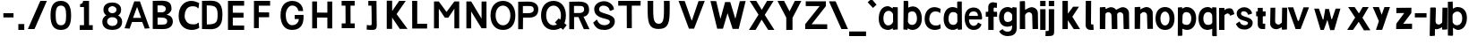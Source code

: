 SplineFontDB: 3.2
FontName: CNOCSans-Semibold
FullName: CNOC Sans
FamilyName: CNOCSans
Weight: Semibold
Copyright: Copyright (c) 2023, OrangeCloud & Kevinkesager
UComments: "2023-9-30: Created with FontForge (http://fontforge.org)"
Version: 000.002beta
ItalicAngle: 0
UnderlinePosition: -100
UnderlineWidth: 50
Ascent: 800
Descent: 200
InvalidEm: 0
LayerCount: 3
Layer: 0 0 "Back" 1
Layer: 1 0 "Fore" 0
Layer: 2 0 "Back 2" 1
XUID: [1021 259 -292963172 10689]
OS2Version: 0
OS2_WeightWidthSlopeOnly: 0
OS2_UseTypoMetrics: 1
CreationTime: 1696059784
ModificationTime: 1696598148
OS2TypoAscent: 0
OS2TypoAOffset: 1
OS2TypoDescent: 0
OS2TypoDOffset: 1
OS2TypoLinegap: 0
OS2WinAscent: 0
OS2WinAOffset: 1
OS2WinDescent: 0
OS2WinDOffset: 1
HheadAscent: 0
HheadAOffset: 1
HheadDescent: 0
HheadDOffset: 1
OS2Vendor: 'PfEd'
MarkAttachClasses: 1
DEI: 91125
Encoding: ISO8859-1
UnicodeInterp: none
NameList: AGL For New Fonts
DisplaySize: -48
AntiAlias: 1
FitToEm: 0
WinInfo: 0 19 13
BeginPrivate: 0
EndPrivate
Grid
-1000 607 m 0
 2000 607 l 1024
  Named: "+XA9RmQAA"
EndSplineSet
TeXData: 1 0 0 346030 173015 115343 634975 1048576 115343 783286 444596 497025 792723 393216 433062 380633 303038 157286 324010 404750 52429 2506097 1059062 262144
BeginChars: 256 64

StartChar: A
Encoding: 65 65 0
Width: 703
Flags: HW
LayerCount: 3
Fore
SplineSet
209 192 m 1
 143 4 l 1
 2 15 l 1
 273 778 l 1
 430 778 l 1
 701 15 l 1
 567 4 l 1
 495 192 l 1
 209 192 l 1
348 613 m 1
 238 309 l 1
 465 309 l 1
 354 613 l 1
 348 613 l 1
EndSplineSet
Validated: 1
EndChar

StartChar: x
Encoding: 120 120 1
Width: 672
Flags: HW
LayerCount: 3
Fore
SplineSet
52 608 m 1
 234 607 l 25
 353 439 l 1
 459 608 l 25
 626 608 l 25
 451 323 l 1
 673 -9 l 1
 493 -11 l 1
 347 215 l 1
 188 0 l 1
 25 0 l 1
 248 328 l 1
 52 608 l 1
EndSplineSet
Validated: 1
EndChar

StartChar: X
Encoding: 88 88 2
Width: 767
Flags: HW
LayerCount: 3
Fore
SplineSet
50 788 m 1
 233 788 l 1
 387 544 l 25
 534 788 l 1
 717 788 l 1
 470 408 l 25
 739 0 l 1
 565 0 l 1
 383 279 l 25
 214 0 l 1
 28 0 l 1
 295 414 l 25
 50 788 l 1
EndSplineSet
Validated: 1
EndChar

StartChar: o
Encoding: 111 111 3
Width: 609
Flags: HW
LayerCount: 3
Fore
SplineSet
212 305 m 0
 212 200 257 114 340 114 c 0
 428 114 467 201 467 306 c 0
 467 406 423 495 340 495 c 0
 257 495 212 410 212 305 c 0
76 305 m 0
 76 511 187 624 342 624 c 0
 497 624 606 502 606 306 c 0
 606 101 506 -14 342 -14 c 0
 187 -14 76 99 76 305 c 0
EndSplineSet
Validated: 1
EndChar

StartChar: O
Encoding: 79 79 4
Width: 710
Flags: HW
LayerCount: 3
Fore
SplineSet
158 392 m 0
 158 227 244 107 365 107 c 0
 493 107 570 228 570 394 c 0
 570 553 486 677 365 677 c 0
 244 677 158 568 158 392 c 0
15 393 m 0
 15 662 161 811 364 811 c 0
 567 811 709 652 709 395 c 0
 709 125 579 -25 364 -25 c 0
 161 -25 15 123 15 393 c 0
EndSplineSet
Validated: 1
EndChar

StartChar: n
Encoding: 110 110 5
Width: 586
Flags: HW
VStem: 79.4988 190<182.1 607> 443.5 196<117.6 454.951> 453.5 184<0 274.4>
LayerCount: 3
Fore
SplineSet
316 480 m 0xc0
 345 479 413 462 414 392 c 2xc0
 424 0 l 1
 579 2 l 1xa0
 573 450 l 2
 573 451 l 0
 573 562 478 621 399 621 c 0
 383 621 367 618 353 613 c 0
 286 588 248 566 193 532 c 1
 181 396 l 1
 219 404 276 480 315 480 c 0
 316 480 l 0xc0
213 627 m 1
 69 617 l 1
 69 0 l 1
 219 0 l 1
 229 607 l 2
 213 627 l 1
EndSplineSet
Validated: 5
EndChar

StartChar: v
Encoding: 118 118 6
Width: 620
Flags: HW
LayerCount: 3
Fore
SplineSet
298 233 m 17
 169 617 l 1
 17.142578125 617 l 1
 235.633789062 0 l 1
 375.81640625 0 l 17
 610.142578125 617 l 1
 456.403320312 617 l 1
 325.451171875 233 l 9
 298 233 l 17
375.142578125 0 m 1049
EndSplineSet
Validated: 524297
EndChar

StartChar: i
Encoding: 105 105 7
Width: 207
Flags: HW
LayerCount: 3
Fore
SplineSet
57 800 m 1
 207 800 l 1
 207 650 l 1
 57 650 l 1
 57 800 l 1
207 0 m 17
 57 0 l 1
 57 567 l 1
 207 567 l 1
 207 0 l 17
EndSplineSet
Validated: 1
EndChar

StartChar: d
Encoding: 100 100 8
Width: 598
Flags: HW
LayerCount: 3
Fore
SplineSet
479.478515625 22.453125 m 1
 447.372070312 5.7109375 398.897460938 -22.896484375 353.833007812 -22.896484375 c 0
 198.932617188 -22.896484375 87.591796875 80.2568359375 87.591796875 286 c 0
 87.591796875 491.744140625 188.932617188 614.897460938 343.833007812 614.897460938 c 0
 384.791992188 614.897460938 435.934570312 596.37890625 466.943359375 580.223632812 c 5
 464.739257812 752.1171875 l 1
 480.739257812 772.1171875 l 1
 593.739257812 772.1171875 l 2
 598.739257812 -9.8828125 l 1
 484.739257812 -19.8828125 l 1
 479.478515625 22.453125 l 1
470.891601562 209.22265625 m 13
 468.497070312 405.9921875 l 5
 449.216796875 461.815429688 400.219726562 471.272460938 344.948242188 471.272460938 c 0
 261.75 471.272460938 222.500976562 391.112304688 222.500976562 286.057617188 c 0
 222.500976562 181.002929688 270.75 119.899414062 353.948242188 119.899414062 c 0
 413.713867188 119.899414062 453.125976562 150.256835938 470.891601562 209.22265625 c 13
EndSplineSet
Validated: 524289
EndChar

StartChar: a
Encoding: 97 97 9
Width: 558
Flags: HW
LayerCount: 3
Fore
SplineSet
418 36 m 1
 386 20 337 -9 292 -9 c 0
 137 -9 26 94 26 300 c 0
 26 506 127 641 282 641 c 0
 323 641 384 596 415 580 c 1
 413 598 l 1
 429 618 l 1
 557 611 l 2
 557 4 l 1
 423 -6 l 1
 418 36 l 1
427 218 m 9
 425 419 l 1
 408.01642535 469.056851599 360.670555134 508.726602083 305.102929119 508.726602083 c 0
 298.505497656 508.726602083 291.792169601 508.16740415 285 507 c 0
 184 490 156 405 156 300 c 0
 156 195 209 119 292 119 c 0
 352 119 409 159 427 218 c 9
EndSplineSet
Validated: 524289
EndChar

StartChar: e
Encoding: 101 101 10
Width: 577
Flags: HW
HStem: 291.274 97.9336<203.468 445.14>
LayerCount: 3
Fore
SplineSet
540 157 m 2
 541.138763101 156.43061845 541.737200618 154.528433795 541.737200618 151.551531391 c 0
 541.737200618 123.158582748 487.298141191 -3 328 -3 c 0
 178.194061941 -3 74.755518671 109.606530201 74.755518671 322.853059469 c 0
 74.755518671 328.823244391 74.8365949893 334.872312099 75 341 c 0
 80 527 175 631 329 631 c 0
 546.547368421 630.126315789 560.287202216 381.935623269 560.287202216 319.248756962 c 0
 560.287202216 310.185595568 560 305 560 305 c 2
 542 286 l 1
 197 286 l 1
 195.415996989 278.75884338 194.63847933 270.941625795 194.63847933 262.771398474 c 0
 194.63847933 198.730157934 242.409162641 113 324 113 c 0
 418 113 448 203 448 203 c 2
 540 157 l 2
193 389 m 1
 445 387 l 1
 443 466 410 518 332 519 c 0
 330.079994183 519.041739257 328.184814225 519.062572527 326.31415108 519.062572527 c 0
 238.549143461 519.062572527 204.749564459 473.205211953 193 389 c 1
EndSplineSet
Validated: 524289
EndChar

StartChar: s
Encoding: 115 115 11
Width: 566
Flags: HW
LayerCount: 3
Fore
SplineSet
143 213 m 1
 44 147 l 1
 100 19 171 -13 290 -13 c 0
 422 -13 513 72 513 176 c 0
 513 370 186.696289062 319.228515625 186.696289062 439 c 0
 186.696289062 543.879404929 370.410735886 513.989826814 376.537109375 418.5390625 c 1
 394.888671875 407.069335938 l 1
 394.888878051 407.069451218 492.696289062 438 492.696289062 438 c 1
 494.696289062 532 392.696289062 617 283.696289062 619 c 0
 154.487304688 621.37109375 66.6962890625 534.59375 66.6962890625 452 c 0
 66.6962890625 193.911132812 381.696289062 271.5703125 381.696289062 166 c 256
 381.696289062 91.4962047609 182.536767141 72.5800116283 152.333007812 209.415039062 c 1
 143 213 l 1
376.536747563 418.539532773 m 1025
EndSplineSet
Validated: 524329
EndChar

StartChar: r
Encoding: 114 114 12
Width: 497
Flags: HW
LayerCount: 3
Fore
SplineSet
207 388 m 1
 182 504 l 1
 229 548 258.196289062 583 318.196289062 593 c 0
 460.606445312 616.735351562 471.010742188 542.598632812 501.904296875 436.494140625 c 1
 385.21484375 392.166015625 l 1
 369.677734375 440.048828125 312 506 207 388 c 1
224.196289062 0 m 1
 74.1962890625 0 l 1
 74.1962890625 607 l 1
 224.196289062 607 l 1
 224.196289062 0 l 1
EndSplineSet
Validated: 524325
EndChar

StartChar: f
Encoding: 102 102 13
Width: 402
Flags: HW
LayerCount: 3
Fore
SplineSet
88 511 m 9
 404.713867188 511 l 1
 404.713867188 371 l 1
 87.7138671875 371 l 1
 88 511 l 9
307.713867188 603 m 1
 307.713867188 0 l 1
 157.713867188 0 l 1
 157.713867188 659 l 1
 157.713867188 727 214.713867188 782 285.713867188 782 c 1
 402.713867188 762 l 1
 396.713867188 620 l 1
 334.713867188 630 l 1
 316.713867188 634 307.713867188 622 307.713867188 603 c 1
EndSplineSet
Validated: 524325
EndChar

StartChar: g
Encoding: 103 103 14
Width: 549
Flags: HW
LayerCount: 3
Fore
SplineSet
553 18 m 2
 553 -152 439 -206 302 -206 c 0
 301 -206 299 -206 298 -206 c 0
 134 -205 65 -90 65 -69 c 0
 65 -67 65 -66 66 -66 c 2
 158 -10 l 2
 158 -10 198 -78 282 -80 c 0
 285 -80 287.648398818 -80.096309314 290.394953877 -80.096309314 c 0
 373.407342631 -80.096309314 409.384317475 -50.63004224 421 21 c 1
 424 89 l 1
 393 73 336 54 295 54 c 0
 141 54 59 167 59 333 c 0
 59 499 151 622 305 622 c 0
 350 622 399 593 431 577 c 1
 436 615 l 1
 550 599 l 1
 553 18 l 2
427 390 m 17
 420 429 365 489 306 489 c 0
 222 489 194 408 194 333 c 0
 194 258 213 188 297 188 c 0
 352 188 416 217 425 263 c 1
 427 390 l 17
EndSplineSet
Validated: 524289
EndChar

StartChar: c
Encoding: 99 99 15
Width: 531
Flags: HW
LayerCount: 3
Fore
SplineSet
515 462 m 1
 503 460 l 1
 481.763614872 491.854577692 444.51596158 503.695070178 395.616289573 503.695070178 c 0
 384.647416886 503.695070178 373.092253137 503.09929574 361 502 c 0
 259 493 212 400 212 295 c 0
 212 190 285 117 368 114 c 0
 384.849531812 113.375943266 401.893787027 112.167716322 418.130238423 112.167716322 c 0
 453.928964337 112.167716322 485.800709172 118.04127651 503 149 c 1
 520 143 l 1
 531 31 l 1
 499 15 449 -14 368 -14 c 0
 213 -14 82 89 82 295 c 0
 82 501 203 626 358 626 c 0
 429 626 498 591 529 575 c 1
 515 462 l 1
EndSplineSet
Validated: 524289
EndChar

StartChar: l
Encoding: 108 108 16
Width: 383
Flags: HW
LayerCount: 3
Fore
SplineSet
250 169 m 1
 250 160 258 152 267 152 c 1
 315 152 l 1
 325 0 l 1
 228 0 l 1
 157 0 100 55 100 123 c 1
 105 802 l 1
 255 802 l 1
 250 169 l 1
EndSplineSet
Validated: 1
EndChar

StartChar: u
Encoding: 117 117 17
Width: 559
Flags: HW
LayerCount: 3
Fore
SplineSet
312 127 m 0xc0
 283 128 216 145 214 215 c 2xc0
 219.493164062 607 l 1
 84.4931640625 605 l 1xa0
 75.4931640625 157 l 2
 74.921875 22.099609375 214.279296875 -26.3037109375 295.493164062 4 c 0
 362.493164062 29 400.493164062 51 455.493164062 85 c 1
 447.493164062 211 l 1
 409.493164062 203 352 126 312 127 c 0xc0
415.493164062 -20 m 1
 544.493164062 -10 l 1
 549.493164062 607 l 1
 409.493164062 607 l 1
 399.493164062 0 l 2
 415.493164062 -20 l 1
EndSplineSet
Validated: 524325
EndChar

StartChar: C
Encoding: 67 67 18
Width: 655
Flags: HW
LayerCount: 3
Fore
SplineSet
641 589 m 1
 625 587 l 1
 598 627 549 642 485 642 c 0
 472 642 458.373399601 641.1977833 444 640 c 0
 313 628 253 512 253 380 c 0
 253 248 346 156 453 153 c 0
 474.876802117 152.048834691 497.05517605 150.394001812 518.132770181 150.394001812 c 0
 563.534453378 150.394001812 603.828708198 158.07214088 625 197 c 1
 647 189 l 1
 661 49 l 1
 620 28 557 -8 453 -8 c 0
 254 -8 86 122 86 380 c 0
 86 638 242 795 440 795 c 0
 531 795 619 752 659 732 c 1
 641 589 l 1
EndSplineSet
Validated: 524289
EndChar

StartChar: b
Encoding: 98 98 19
Width: 663
Flags: HWO
LayerCount: 3
Fore
SplineSet
283 12 m 1
 278 -30 l 1
 164 -20 l 1
 171 792 l 2
 284 792 l 1
 300 772 l 1
 299 600 l 1
 330 616 382 635 422 635 c 0
 577 635 679 492 679 286 c 0
 679 80 563 -33 408 -33 c 0
 363 -33 315 -4 283 12 c 1
290 199 m 21
 308 140 349 110 408 110 c 4
 492 110 544 181 544 286 c 4
 544 391 505 491 421 491 c 4
 366 491 317 482 298 426 c 5
 290 199 l 21
EndSplineSet
EndChar

StartChar: k
Encoding: 107 107 20
Width: 648
Flags: HW
LayerCount: 3
Fore
SplineSet
255 429 m 1
 401 628 l 1
 565 628 l 25
 379 343 l 1
 595 -8 l 1
 418 -8 l 1
 254 243 l 1
 253 -8 l 1
 104 -8 l 1
 104 793 l 9
 254 793 l 1
 255 429 l 1
EndSplineSet
Validated: 1
EndChar

StartChar: m
Encoding: 109 109 21
Width: 1030
Flags: HW
LayerCount: 3
Fore
SplineSet
679 480 m 0xc0
 708 479 775.018554688 461.711914062 776.796875 392 c 2xc0
 786.796875 0 l 1
 941.796875 2 l 1xa0
 935.796875 450 l 2
 936.368164062 584.900390625 797.010742188 643.303710938 715.796875 613 c 0
 648.796875 588 610.796875 566 555.796875 532 c 1
 543.796875 396 l 1
 581.796875 404 639 481 679 480 c 0xc0
348.796875 480 m 0xc0
 377.796875 479 445.018554688 461.711914062 446.796875 392 c 2xc0
 456.796875 0 l 1
 611.796875 2 l 1xa0
 605.796875 450 l 2
 606.368164062 584.900390625 467.010742188 643.303710938 385.796875 613 c 0
 318.796875 588 280.796875 566 225.796875 532 c 1
 213.796875 396 l 1
 251.796875 404 308.80859375 481.37890625 348.796875 480 c 0xc0
265.796875 627 m 1
 121.796875 617 l 1
 121.796875 0 l 1
 271.796875 0 l 1
 281.796875 607 l 2
 265.796875 627 l 1
EndSplineSet
Validated: 524325
EndChar

StartChar: p
Encoding: 112 112 22
Width: 594
Flags: HW
LayerCount: 3
Fore
SplineSet
220 596 m 1
 252 612 295 641 340 641 c 0
 495 641 610 528 610 322 c 0
 610 116 509 -17 354 -17 c 0
 313 -17 257 2 226 18 c 1
 226 -164 l 1
 210.090820312 -184.1171875 l 1
 97.0908203125 -184.1171875 l 2
 101.090820312 627.8828125 l 1
 215.090820312 637.8828125 l 1
 220 596 l 1
231.938476562 408.77734375 m 9
 224.333007812 192.0078125 l 1
 243.61328125 136.184570312 297.610351562 126.727539062 352.881835938 126.727539062 c 0
 436.080078125 126.727539062 475.329101562 216.887695312 475.329101562 321.942382812 c 0
 475.329101562 426.997070312 423.080078125 498.100585938 339.881835938 498.100585938 c 0
 280.116210938 498.100585938 249.704101562 467.743164062 231.938476562 408.77734375 c 9
EndSplineSet
Validated: 524289
EndChar

StartChar: q
Encoding: 113 113 23
Width: 585
Flags: HW
LayerCount: 3
Fore
SplineSet
457 590 m 1
 462 632 l 1
 576 622 l 1
 586 -190 l 2
 473 -190 l 1
 457 -170 l 1
 459 22 l 1
 428 6 372 -13 331 -13 c 0
 176 -13 75 110 75 316 c 0
 75 522 186 635 341 635 c 0
 386 635 424 606 457 590 c 1
458 403 m 17
 440 462 401 492 341 492 c 0
 258 492 210 421 210 316 c 0
 210 211 249 131 332 131 c 0
 387 131 441 140 461 196 c 1
 458 403 l 17
EndSplineSet
EndChar

StartChar: j
Encoding: 106 106 24
Width: 381
Flags: HW
LayerCount: 3
Fore
SplineSet
4 -179 m 1
 9 -34 l 1
 28.375 -34 44.13671875 -34.9765625 56.6818847656 -34.9765625 c 0
 84.28125 -34.9765625 96.3125 -30.25 97 -0 c 1
 97 567 l 1
 247 567 l 9
 247 -0 l 1
 247 -172 243 -179 4 -179 c 1
97 800 m 1
 247 800 l 1
 247 650 l 1
 97 650 l 1
 97 800 l 1
EndSplineSet
Validated: 524289
EndChar

StartChar: h
Encoding: 104 104 25
Width: 606
Flags: HW
LayerCount: 3
Fore
SplineSet
336 480 m 0xc0
 365 479 432 462 434 392 c 2xc0
 444 0 l 1
 598.590820312 2 l 1xa0
 592.590820312 450 l 2
 593.162109375 584.900390625 453.8046875 643.303710938 372.590820312 613 c 0
 305.590820312 588 267.590820312 566 212.590820312 532 c 1
 200.590820312 396 l 1
 238.590820312 404 296 481 336 480 c 0xc0
217.590820312 797 m 1
 88.5908203125 787 l 1
 88.5908203125 0 l 1
 238.590820312 0 l 1
 233.590820312 777 l 2
 217.590820312 797 l 1
EndSplineSet
Validated: 524325
EndChar

StartChar: t
Encoding: 116 116 26
Width: 348
Flags: HW
LayerCount: 3
Fore
SplineSet
298 364 m 1
 300 499 l 1
 34 499 l 1
 34 364 l 1
 298 364 l 1
219 169 m 1
 218.952148438 602 l 1
 78.9521484375 602 l 1
 78.9521484375 123 l 1
 78.9521484375 55 125.952148438 0 196.952148438 0 c 1
 283.952148438 0 l 1
 287.952148438 152 l 1
 235.952148438 152 l 1
 226.952148438 152 219 160 219 169 c 1
EndSplineSet
Validated: 524293
EndChar

StartChar: w
Encoding: 119 119 27
Width: 1024
Flags: HW
LayerCount: 3
Fore
SplineSet
542 607 m 1
 563 510 584 414 610 313 c 1
 627 313 l 1
 728 617 l 1
 862 617 l 1
 688 -5 l 1
 577 -5 l 1
 498 291 l 1
 398 0 l 1
 307.491210938 0 l 1
 129 617 l 1
 261 617 l 1
 370.134765625 303 l 1
 387.30859375 303 l 1
 438.260742188 607 l 1
 542 607 l 1
EndSplineSet
Validated: 524289
EndChar

StartChar: W
Encoding: 87 87 28
Width: 1184
Flags: HW
LayerCount: 3
Fore
SplineSet
477 10 m 1049
405 303 m 1
 291 792 l 1
 129 797 l 1
 317.491210938 10 l 1
 477.673828125 10 l 1
 606.890625 450.885742188 l 1
 747.491210938 5 l 1
 917.673828125 5 l 1
 1112 797 l 1
 948.260742188 792 l 1
 827.30859375 303 l 1
 820.134765625 303 l 1
 682 767 l 1
 538.260742188 767 l 1
 412.30859375 303 l 1
 405 303 l 1
EndSplineSet
Validated: 524297
EndChar

StartChar: y
Encoding: 121 121 29
Width: 663
Flags: HW
LayerCount: 3
Fore
SplineSet
545 608 m 17
 327 -40 l 1
 153 -40 l 1
 235 208 l 1
 64 608 l 1
 236 607 l 25
 313 389 l 1
 391 608 l 1
 545 608 l 17
EndSplineSet
Validated: 1
EndChar

StartChar: z
Encoding: 122 122 30
Width: 529
Flags: HW
LayerCount: 3
Fore
SplineSet
42 0 m 1
 486 3 l 1
 486 153 l 1
 239 150 l 1
 465 455 l 1
 468.764648438 605.559570312 l 1
 47.953125 602.559570312 l 1
 47.953125 452.559570312 l 1
 268.045898438 455.559570312 l 1
 45 150 l 1
 42 0 l 1
486 153 m 1025
EndSplineSet
Validated: 524297
EndChar

StartChar: V
Encoding: 86 86 31
Width: 808
Flags: HW
LayerCount: 3
Fore
SplineSet
472 8 m 5
 328.260742188 8 l 5
 39 797 l 5
 211 792 l 5
 402.134765625 243 l 5
 412.30859375 243 l 5
 596.260742188 791 l 5
 770 796 l 5
 472 8 l 5
EndSplineSet
Validated: 524289
EndChar

StartChar: B
Encoding: 66 66 32
Width: 716
Flags: HW
LayerCount: 3
Fore
SplineSet
223 328 m 9
 223 126 l 1
 316 126 l 0
 417 126 491 127 491 229 c 0
 491 325 373 328 312 328 c 0
 309 328 223 328 223 328 c 9
353 789 m 1
 545 783 612 717 612 561 c 0
 611 496 535 429 471 405 c 1
 607 393 649 298 649 221 c 0
 649 161 632 0 370 0 c 2
 88 5 l 1
 88 784 l 1
 353 789 l 1
221 655 m 1
 223 476 l 1
 235 476 230 476 350 476 c 0
 396 476 454 505 454 571 c 0
 454 627 382 655 336 655 c 0
 251 655 221 655 221 655 c 1
EndSplineSet
Validated: 1
EndChar

StartChar: D
Encoding: 68 68 33
Width: 716
Flags: HW
LayerCount: 3
Fore
SplineSet
353 789 m 5
 595 783 659 636 659 398 c 4
 659 226.247070312 624 25 370 0 c 5
 88 5 l 5
 88 784 l 5
 353 789 l 5
220.541992188 655.022460938 m 5
 223.09375 135.807617188 l 5
 498.611060223 136.128393936 523.5546875 200.662109375 523.5546875 411.032226562 c 4
 523.5546875 643.734375 420.0586656 653.725448378 220.541992188 655.022460938 c 5
EndSplineSet
Validated: 524289
EndChar

StartChar: E
Encoding: 69 69 34
Width: 716
Flags: HW
LayerCount: 3
Fore
SplineSet
522 329 m 1
 519 329 223 328 223 328 c 1
 223 126 l 1
 540 124 l 1
 540 0 l 1
 88 0 l 1
 88 784 l 1
 539 784 l 1
 539 648 l 1
 454 648 223 648 223 648 c 1
 223 468 l 1
 235 468 402 466 522 466 c 1
 522 329 l 1
EndSplineSet
Validated: 1
EndChar

StartChar: F
Encoding: 70 70 35
Width: 716
Flags: HW
LayerCount: 3
Fore
SplineSet
223 20 m 1
 88 20 l 1
 88 784 l 1
 539 784 l 1
 539 648 l 1
 454 648 223 648 223 648 c 1
 223 468 l 1
 235 468 392 466 512 466 c 1
 512 329 l 1
 509 329 223 328 223 328 c 1
 223 20 l 1
EndSplineSet
Validated: 1
EndChar

StartChar: G
Encoding: 71 71 36
Width: 888
Flags: HW
LayerCount: 3
Fore
SplineSet
615 297 m 1
 501 297 l 1
 501 412 l 1
 746 414 l 17
 746.848888017 396.173351642 747.438806504 377.277046531 747.438806504 357.738809312 c 0
 747.438806504 193.146873155 705.575034329 -17 424 -17 c 0
 190 -17 105 189 105 401 c 0
 105 689 249 796 431 802 c 1
 643 795 733 655 736 518 c 1
 602 523 l 1
 591 607 527 671 432 671 c 0
 330 670 250 553 250 404 c 0
 250 245 319 117 432 117 c 0
 535 117 613 188 615 297 c 1
EndSplineSet
Validated: 524289
EndChar

StartChar: H
Encoding: 72 72 37
Width: 736
Flags: HW
LayerCount: 3
Fore
SplineSet
512 326 m 5
 512 18 l 5
 647 18 l 5
 647 782 l 5
 512 782 l 5
 512 466 l 5
 223 468 l 5
 223 784 l 5
 88 784 l 5
 88 20 l 5
 223 20 l 5
 223 328 l 5
 512 326 l 5
EndSplineSet
Validated: 9
EndChar

StartChar: I
Encoding: 73 73 38
Width: 736
Flags: HW
LayerCount: 3
Fore
SplineSet
293 649 m 1
 185 649 l 1
 185 784 l 1
 551 784 l 1
 549 649 l 1
 433 649 l 1
 435 153 l 1
 551 153 l 5
 551 18 l 5
 187 18 l 5
 187 153 l 5
 295 153 l 1
 293 649 l 1
EndSplineSet
Validated: 1
EndChar

StartChar: J
Encoding: 74 74 39
Width: 666
Flags: HW
LayerCount: 3
Fore
SplineSet
433 782 m 1
 433 782 438 159 441 155 c 1
 441 25.378011177 422.258065862 -8.83049475931 306.448947361 -8.83049475931 c 0
 268.586851873 -8.83049475931 220.349562692 -5.17405950416 159 0 c 1
 164 131 l 1
 195.610618489 127.940907888 229.560748114 121.24257623 255.380284708 121.24257623 c 0
 280.202315579 121.24257623 297.509848685 127.433342153 298 149 c 1
 298.007952286 148.996023857 298.015853191 148.994039738 298.023702887 148.994039738 c 0
 298.733743571 148.994039738 299.024793388 165.228151751 299.024793388 191.845980466 c 0
 299.024793388 312.950413223 293 649 293 649 c 1
 205 649 l 1
 205 784 l 1
 433 782 l 1
EndSplineSet
Validated: 524289
EndChar

StartChar: Y
Encoding: 89 89 40
Width: 767
Flags: HW
LayerCount: 3
Fore
SplineSet
295 0 m 1
 295 334 l 1
 50 788 l 1
 233 788 l 1
 387 504 l 25
 534 788 l 1
 717 788 l 1
 470 328 l 25
 469 0 l 1
 295 0 l 1
EndSplineSet
Validated: 1
EndChar

StartChar: Z
Encoding: 90 90 41
Width: 683
Flags: HW
LayerCount: 3
Fore
SplineSet
48 0.1455078125 m 1
 664 0 l 1
 663 135 l 1
 228 137 l 1
 626 652 l 1
 626 787.767578125 l 1
 64 788 l 1
 64 653 l 1
 451 652 l 1
 48 137 l 1
 48 0.1455078125 l 1
48 141.795898438 m 1025
EndSplineSet
Validated: 524297
Layer: 2
SplineSet
674 0 m 5
 673 135 l 5
 231 137 l 5
 622.801757812 787.73046875 l 5
 440.092773438 787.73046875 l 5
 -16 788 l 5
 -16 653 l 5
 358 652 l 5
 -38.0546875 0.166015625 l 5
 674 0 l 5
EndSplineSet
EndChar

StartChar: slash
Encoding: 47 47 42
Width: 591
Flags: HW
LayerCount: 3
Fore
SplineSet
376.092773438 787.73046875 m 21
 558.801757812 787.73046875 l 5
 213.655273438 0.166015625 l 5
 27.9453125 0.166015625 l 5
 376.092773438 787.73046875 l 21
EndSplineSet
Validated: 524289
EndChar

StartChar: period
Encoding: 46 46 43
Width: 290
Flags: HW
LayerCount: 3
Fore
SplineSet
62 -13 m 5
 62 154 l 5
 228 154 l 5
 228 -13 l 5
 62 -13 l 5
EndSplineSet
Validated: 1
EndChar

StartChar: U
Encoding: 85 85 44
Width: 965
Flags: HW
LayerCount: 3
Fore
SplineSet
460 5 m 0
 163.797783934 5 149.849203122 196.1776076 149.849203122 643.93682499 c 0
 149.849203122 690.492829245 150 739.822714681 150 792 c 1
 307 792 l 1
 307.023385433 782.154732766 307.033645782 772.419934983 307.033645782 762.795824063 c 0
 307.033645782 693.856262718 306.507170544 630.596224527 306.507170544 573.095620908 c 0
 306.507170544 295.366675657 318.789349812 152 462 152 c 0
 594.895265565 152 606.481610983 291.472822628 606.481610983 567.806025628 c 0
 606.481610983 626.165792495 605.964828926 690.629899115 605.964828926 761.173736816 c 0
 605.964828926 771.323329352 605.975526529 781.598774844 606 792 c 1
 766 792 l 1
 766.407505166 718.513235068 767.054875441 650.469563002 767.054875441 587.746174383 c 0
 767.054875441 188.708138694 740.853607019 5 460 5 c 0
EndSplineSet
Validated: 524289
EndChar

StartChar: Q
Encoding: 81 81 45
Width: 696
Flags: HW
LayerCount: 3
Fore
SplineSet
614.092773438 -19.73046875 m 9
 388.9453125 187.833984375 l 1
 494.655273438 307.833984375 l 1
 716.801757812 110.26953125 l 1
 614.092773438 -19.73046875 l 9
144.145507812 392.466796875 m 0
 144.145507812 226.54296875 229.961914062 106.943359375 350.9765625 106.943359375 c 0
 478.515625 106.943359375 556.073242188 227.60546875 556.073242188 393.528320312 c 0
 556.073242188 552.501953125 471.991210938 676.680664062 350.9765625 676.680664062 c 0
 229.961914062 676.680664062 144.145507812 568.390625 144.145507812 392.466796875 c 0
0.4677734375 392.818359375 m 0
 0.4677734375 662.424804688 146.369140625 810.701171875 349.349609375 810.701171875 c 0
 552.33203125 810.701171875 694.990234375 651.543945312 694.990234375 394.779296875 c 0
 694.990234375 125.173828125 564.51953125 -25.0634765625 349.349609375 -25.0634765625 c 0
 146.369140625 -25.0634765625 0.4677734375 123.2109375 0.4677734375 392.818359375 c 0
EndSplineSet
Validated: 524293
EndChar

StartChar: P
Encoding: 80 80 46
Width: 716
Flags: HW
LayerCount: 3
Fore
SplineSet
400.526367188 329.366210938 m 5
 627.25390625 330.28515625 649.310546875 486.029296875 649.310546875 563.140625 c 4
 649.310546875 623.287109375 631.939453125 784 370 784 c 6
 88 779 l 5
 88 0 l 5
 220 0 l 5
 223.09375 329.192382812 l 5
 400.526367188 329.366210938 l 5
219 456 m 13
 219 658 l 5
 219 658 355.791015625 658 356 658 c 4
 456.625 658 521.146484375 657.256835938 521.146484375 554.650390625 c 4
 521.146484375 459.044921875 413 456 352 456 c 4
 349 456 219 456 219 456 c 13
EndSplineSet
Validated: 524297
EndChar

StartChar: R
Encoding: 82 82 47
Width: 716
Flags: HW
LayerCount: 3
Fore
SplineSet
344 345 m 5
 495 1 l 1
 654 1 l 1
 486 356 l 1
 554 356 641.274382149 420.859435688 641.610351562 536.159179688 c 0
 642.036201308 682.304527126 595 783 353 784 c 1
 88 779 l 1
 88 0 l 1
 223 0 l 1
 223 345 l 1
 344 345 l 5
220 459 m 9
 220 661 l 1
 220 661 346.791015625 661 347 661 c 0
 447.625 661 502.146484375 660.256835938 502.146484375 557.650390625 c 0
 502.146484375 462.044921875 404 459 343 459 c 0
 340 459 220 459 220 459 c 9
EndSplineSet
Validated: 524329
EndChar

StartChar: T
Encoding: 84 84 48
Width: 736
Flags: HW
LayerCount: 3
Fore
SplineSet
293 649 m 1
 55 649 l 1
 55 784 l 1
 681 784 l 1
 679 649 l 1
 433 649 l 1
 435 18 l 1
 295 18 l 1
 293 649 l 1
EndSplineSet
Validated: 1
EndChar

StartChar: N
Encoding: 78 78 49
Width: 764
Flags: HW
LayerCount: 3
Fore
SplineSet
540.435546875 23 m 5
 678.435546875 23 l 5
 678.435546875 782 l 5
 540.435546875 782 l 5
 540.435546875 296 l 5
 251.435546875 784 l 5
 116.435546875 784 l 5
 116.435546875 20 l 5
 251.435546875 20 l 5
 251.435546875 498 l 5
 540.435546875 23 l 5
EndSplineSet
Validated: 524297
EndChar

StartChar: M
Encoding: 77 77 50
Width: 881
Flags: HW
LayerCount: 3
Fore
SplineSet
488 323 m 1
 657 578 l 1
 657 20 l 1
 792 20 l 1
 792 784 l 1
 657 784 l 1
 438 486 l 1
 223 784 l 1
 88 784 l 1
 88 20 l 1
 223 20 l 1
 223 578 l 1
 392 323 l 1
 488 323 l 1
EndSplineSet
Validated: 9
EndChar

StartChar: L
Encoding: 76 76 51
Width: 643
Flags: HW
LayerCount: 3
Fore
SplineSet
128 784 m 1
 270 784 l 1
 270 153 l 1
 546 153 l 1
 546 18 l 1
 130 18 l 1
 128 784 l 1
EndSplineSet
Validated: 1
EndChar

StartChar: K
Encoding: 75 75 52
Width: 626
Flags: HW
LayerCount: 3
Fore
SplineSet
195.478515625 499.310546875 m 1
 391.13671875 787.559570312 l 1
 574.875976562 787.559570312 l 25
 318.884765625 412.90625 l 1
 625.032226562 -8 l 1
 408.032226562 -8 l 1
 194.380859375 312.754882812 l 1
 193.380859375 -8 l 1
 44.380859375 -8 l 1
 44.380859375 793 l 9
 194.380859375 793 l 1
 195.478515625 499.310546875 l 1
EndSplineSet
Validated: 524289
EndChar

StartChar: underscore
Encoding: 95 95 53
Width: 472
Flags: HW
LayerCount: 3
Fore
SplineSet
0 -69 m 5
 472 -69 l 5
 472 -200 l 5
 0 -200 l 5
 0 -69 l 5
EndSplineSet
Validated: 1
EndChar

StartChar: grave
Encoding: 96 96 54
Width: 322
Flags: HW
LayerCount: 3
Fore
SplineSet
42 764 m 1
 151 862 l 1
 290 693 l 1
 190 603 l 5
 42 764 l 1
EndSplineSet
Validated: 1
EndChar

StartChar: zero
Encoding: 48 48 55
Width: 696
Flags: HW
LayerCount: 3
Fore
SplineSet
204.145507812 402.466796875 m 4
 204.145507812 236.54296875 229.961914062 126.943359375 350.9765625 126.943359375 c 0
 478.515625 126.943359375 496.073242188 237.60546875 496.073242188 403.528320312 c 4
 496.073242188 562.501953125 471.991210938 676.680664062 350.9765625 676.680664062 c 0
 229.961914062 676.680664062 204.145507812 578.390625 204.145507812 402.466796875 c 4
60.4677734375 402.818359375 m 4
 60.4677734375 672.424804688 146.369140625 810.701171875 349.349609375 810.701171875 c 0
 552.33203125 810.701171875 634.990234375 661.543945312 634.990234375 404.779296875 c 4
 634.990234375 135.173828125 564.51953125 -5.0634765625 349.349609375 -5.0634765625 c 0
 146.369140625 -5.0634765625 60.4677734375 133.2109375 60.4677734375 402.818359375 c 4
EndSplineSet
Validated: 524289
EndChar

StartChar: eight
Encoding: 56 56 56
Width: 704
Flags: HW
LayerCount: 3
Fore
SplineSet
213.795898438 237.530273438 m 0
 213.795898438 171.606445312 269.612304688 112.006835938 360.626953125 112.006835938 c 0
 458.166015625 112.006835938 505.723632812 172.668945312 505.723632812 238.591796875 c 0
 505.723632812 307.565429688 451.641601562 361.744140625 360.626953125 361.744140625 c 0
 269.612304688 361.744140625 213.795898438 313.454101562 213.795898438 237.530273438 c 0
111.745117188 569.625976562 m 0
 111.745117188 729.232421875 237.646484375 777.508789062 360.626953125 777.508789062 c 4
 483.609375 777.508789062 606.267578125 718.3515625 606.267578125 571.586914062 c 0
 606.267578125 485.3984375 561.374023438 428.0078125 521.5234375 411.04296875 c 1
 575.702148438 384.237304688 634.640625 326.329101562 634.640625 239.842773438 c 0
 634.640625 50.2373046875 494.169921875 0 359 0 c 0
 236.01953125 0 80.1181640625 48.2744140625 80.1181640625 237.881835938 c 0
 80.1181640625 331.140625 140.25390625 389.885742188 195.67578125 415.670898438 c 1
 157.038085938 432.333007812 111.745117188 487.827148438 111.745117188 569.625976562 c 0
361 475 m 24
 423 475 477.350585938 512.44140625 477.350585938 580.3359375 c 0
 477.350585938 629.309570312 413.268554688 673.48828125 362.25390625 673.48828125 c 0
 311.239257812 673.48828125 245.422851562 635.198242188 245.422851562 579.274414062 c 0
 245.422851562 513.030273438 301 475 361 475 c 24
EndSplineSet
Validated: 524289
EndChar

StartChar: backslash
Encoding: 92 92 57
Width: 591
Flags: HW
LayerCount: 3
Fore
SplineSet
384.291015625 0 m 17
 567 0 l 1
 221.853515625 787.564453125 l 1
 36.1435546875 787.564453125 l 1
 384.291015625 0 l 17
EndSplineSet
Validated: 524297
EndChar

StartChar: one
Encoding: 49 49 58
Width: 736
Flags: HW
LayerCount: 3
Fore
SplineSet
295 133 m 5
 293 617 l 1
 185 617 l 1
 185 699 l 1
 232 699 270 737 270 784 c 1
 435 784 l 1
 435 133 l 5
 539 133 l 5
 539 -2 l 5
 175 -2 l 5
 175 133 l 5
 295 133 l 5
EndSplineSet
Validated: 1
EndChar

StartChar: hyphen
Encoding: 45 45 59
Width: 445
Flags: HW
LayerCount: 3
Fore
SplineSet
377.462890625 330 m 1029
93.8427734375 450 m 5
 377.462890625 450 l 5
 377.462890625 330 l 5
 93.8427734375 330 l 5
 93.8427734375 450 l 5
EndSplineSet
Validated: 524289
EndChar

StartChar: S
Encoding: 83 83 60
Width: 669
Flags: HW
LayerCount: 3
Fore
SplineSet
128.1796875 284.448242188 m 1
 128.180664062 284.448242188 30.28125 199.580078125 30.28125 199.580078125 c 1
 102.353515625 34.84375 194.629882812 -6.8203125 347.62109375 -6.8203125 c 0
 518.524414062 -6.8203125 635.291015625 103.006835938 635.291015625 236.990234375 c 0
 635.291015625 487.4921875 194.750976562 421.754882812 194.750976562 576.259765625 c 0
 194.750976562 741.5546875 481.7421875 702.997070312 489.645507812 549.865234375 c 1
 513.319335938 535.069335938 l 1
 609.491210938 574.969726562 l 1
 612.071289062 696.23046875 480.491210938 805.879882812 339.880859375 808.459960938 c 0
 173.201171875 811.518554688 59.951171875 699.576171875 59.951171875 593.030273438 c 0
 59.951171875 260.095703125 496.30078125 360.275390625 496.30078125 224.08984375 c 256
 496.30078125 107.98046875 199.384765625 63.578125 140.422851562 280.095703125 c 1
 128.1796875 284.448242188 l 1
489.645507812 549.866210938 m 1025
EndSplineSet
Validated: 524329
EndChar

StartChar: uni00AD
Encoding: 173 173 61
Width: 404
Flags: HW
LayerCount: 3
Fore
SplineSet
365 330 m 1029
39 450 m 5
 365 450 l 5
 365 330 l 5
 39 330 l 5
 39 450 l 5
EndSplineSet
Validated: 1
EndChar

StartChar: thorn
Encoding: 254 254 62
Width: 558
Flags: HW
LayerCount: 3
Fore
SplineSet
150 578 m 1
 182 594 231 623 276 623 c 0
 431 623 542 520 542 314 c 0
 542 108 441 -27 286 -27 c 0
 245 -27 184 18 153 34 c 1
 155 -174 l 1
 139 -194 l 1
 11 -187 l 2
 11 770 l 1
 145 780 l 1
 150 578 l 1
141 396 m 9
 143 195 l 1
 159.98357465 144.943148401 207.329444866 105.273397917 262.897070881 105.273397917 c 0
 269.494502344 105.273397917 276.207830399 105.83259585 283 107 c 0
 384 124 412 209 412 314 c 0
 412 419 359 495 276 495 c 0
 216 495 159 455 141 396 c 9
EndSplineSet
Validated: 524289
EndChar

StartChar: mu
Encoding: 181 181 63
Width: 559
Flags: HW
LayerCount: 3
Fore
SplineSet
69 -200 m 1
 198 -190 l 1
 208 607 l 1
 68 607 l 1
 53 -180 l 2
 69 -200 l 1
312 127 m 0xc0
 283 128 216 145 214 215 c 2xc0
 219 607 l 1
 84 605 l 1xa0
 75 157 l 2
 75 22 214.279296875 -26.3037109375 295.493164062 4 c 0
 362.493164062 29 400.493164062 51 455.493164062 85 c 1
 447.493164062 211 l 1
 409.493164062 203 352 126 312 127 c 0xc0
415.493164062 -20 m 1
 544.493164062 -10 l 1
 549.493164062 607 l 1
 409.493164062 607 l 1
 399.493164062 0 l 2
 415.493164062 -20 l 1
EndSplineSet
Validated: 524325
EndChar
EndChars
EndSplineFont

